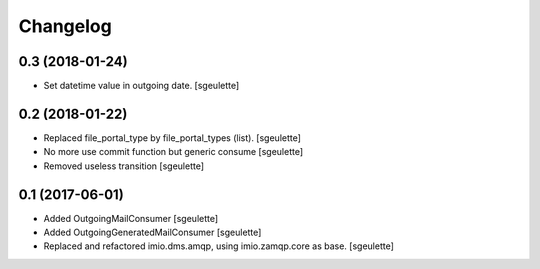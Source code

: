 Changelog
=========


0.3 (2018-01-24)
----------------

- Set datetime value in outgoing date.
  [sgeulette]

0.2 (2018-01-22)
----------------

- Replaced file_portal_type by file_portal_types (list).
  [sgeulette]
- No more use commit function but generic consume
  [sgeulette]
- Removed useless transition
  [sgeulette]

0.1 (2017-06-01)
----------------

- Added OutgoingMailConsumer
  [sgeulette]
- Added OutgoingGeneratedMailConsumer
  [sgeulette]
- Replaced and refactored imio.dms.amqp, using imio.zamqp.core as base.
  [sgeulette]
